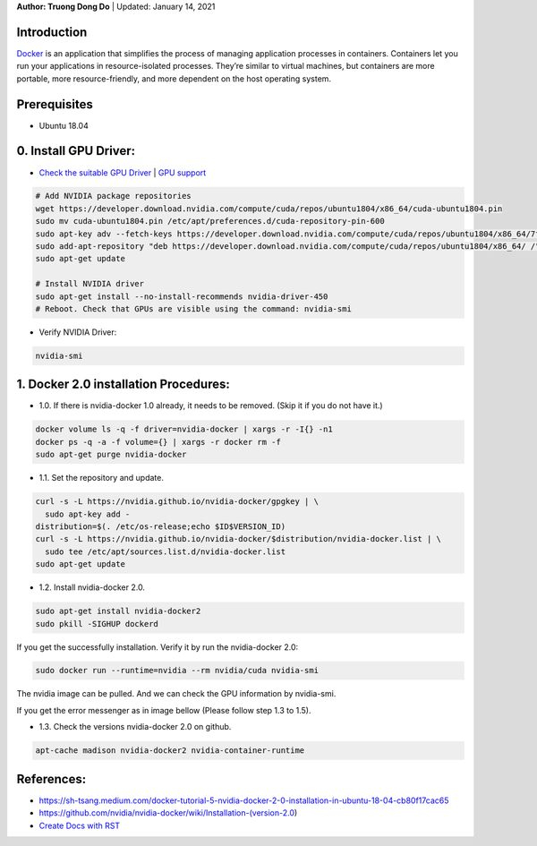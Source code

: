 .. raw:: html
   
    <h1 align="center"> Docker: Install and Usage on UBUNTU 18.04 </h1>
    

**Author: Truong Dong Do** | Updated: January 14, 2021

Introduction
------------
`Docker <https://www.docker.com/>`__ is an application that simplifies the process of managing application processes in containers. Containers let you run your applications in resource-isolated processes. They’re similar to virtual machines, but containers are more portable, more resource-friendly, and more dependent on the host operating system.

Prerequisites
------------
- Ubuntu 18.04

0. Install GPU Driver:
--------------------
- `Check the suitable GPU Driver <https://www.nvidia.com/download/index.aspx?lang=en-us>`_ | `GPU support <https://www.tensorflow.org/install/gpu#software_requirements>`_

.. code:: bash

   # Add NVIDIA package repositories
   wget https://developer.download.nvidia.com/compute/cuda/repos/ubuntu1804/x86_64/cuda-ubuntu1804.pin
   sudo mv cuda-ubuntu1804.pin /etc/apt/preferences.d/cuda-repository-pin-600
   sudo apt-key adv --fetch-keys https://developer.download.nvidia.com/compute/cuda/repos/ubuntu1804/x86_64/7fa2af80.pub
   sudo add-apt-repository "deb https://developer.download.nvidia.com/compute/cuda/repos/ubuntu1804/x86_64/ /"
   sudo apt-get update
   
   # Install NVIDIA driver
   sudo apt-get install --no-install-recommends nvidia-driver-450
   # Reboot. Check that GPUs are visible using the command: nvidia-smi

- Verify NVIDIA Driver:

.. code:: bash

    nvidia-smi

1. Docker 2.0 installation Procedures:
----------------------------------------
- 1.0. If there is nvidia-docker 1.0 already, it needs to be removed. (Skip it if you do not have it.)

.. code:: bash

   docker volume ls -q -f driver=nvidia-docker | xargs -r -I{} -n1 
   docker ps -q -a -f volume={} | xargs -r docker rm -f
   sudo apt-get purge nvidia-docker
   
- 1.1. Set the repository and update. 
 
.. code:: bash

   curl -s -L https://nvidia.github.io/nvidia-docker/gpgkey | \
     sudo apt-key add -
   distribution=$(. /etc/os-release;echo $ID$VERSION_ID)
   curl -s -L https://nvidia.github.io/nvidia-docker/$distribution/nvidia-docker.list | \
     sudo tee /etc/apt/sources.list.d/nvidia-docker.list
   sudo apt-get update
  
.. image:: 1.1.png
  :width: 400
  :align: center
  :alt: Image 1.1

- 1.2. Install nvidia-docker 2.0. 

.. code:: bash

   sudo apt-get install nvidia-docker2
   sudo pkill -SIGHUP dockerd

If you get the successfully installation. Verify it by run the nvidia-docker 2.0:

.. code:: bash
   
   sudo docker run --runtime=nvidia --rm nvidia/cuda nvidia-smi
   
.. image:: 1.2_2.png
  :width: 400
  :align: center
  :alt: Image 1.2_2  
The nvidia image can be pulled. And we can check the GPU information by nvidia-smi.

If you get the error messenger as in image bellow (Please follow step 1.3 to 1.5).

.. image:: 1.2.png
  :width: 400
  :align: center
  :alt: Image 1.2 
  
- 1.3. Check the versions nvidia-docker 2.0 on github.

.. code:: bash
   
   apt-cache madison nvidia-docker2 nvidia-container-runtime


References:
-----------
- https://sh-tsang.medium.com/docker-tutorial-5-nvidia-docker-2-0-installation-in-ubuntu-18-04-cb80f17cac65
- https://github.com/nvidia/nvidia-docker/wiki/Installation-(version-2.0)
- `Create Docs with RST <https://sublime-and-sphinx-guide.readthedocs.io/en/latest/index.html>`__


    
